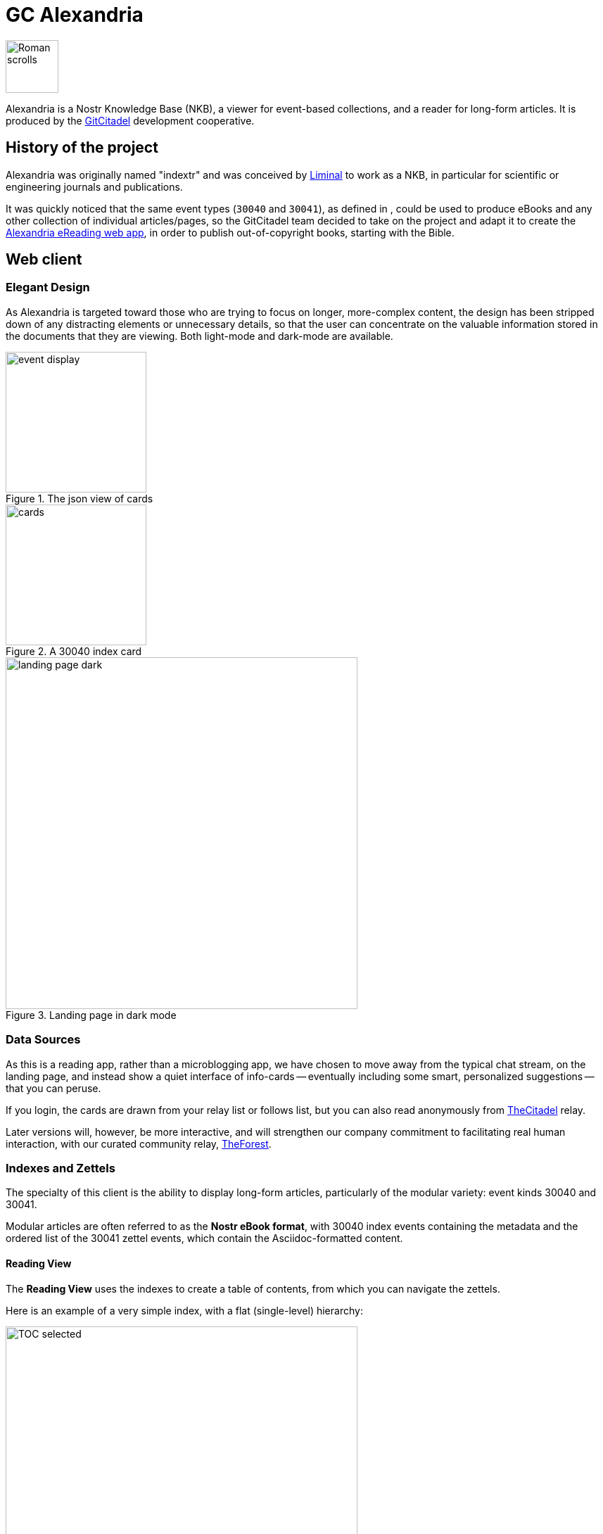 = GC Alexandria

image::https://raw.githubusercontent.com/ShadowySupercode/gitcitadel/master/logos/GC-Alexandria.png[Roman scrolls, 75, float=left]

Alexandria is a Nostr Knowledge Base (NKB), a viewer for event-based collections, and a reader for long-form articles. It is produced by the https://gitworkshop.dev/r/naddr1qq9xw6t5vd5hgctyv4kqzrthwden5te0dehhxtnvdakqyg8ayz8w3j8jsduq492j39hysg7vnhrtl4zzqcugj4m3q62qlkf8cypsgqqqw7vsfd6ccp[GitCitadel] development cooperative.

== History of the project

Alexandria was originally named "indextr" and was conceived by https://njump.me/npub1m3xdppkd0njmrqe2ma8a6ys39zvgp5k8u22mev8xsnqp4nh80srqhqa5sf[Liminal] to work as a NKB, in particular for scientific or engineering journals and publications.

It was quickly noticed that the same event types (`30040` and `30041`), as defined in [[NKBIP-01]], could be used to produce eBooks and any other collection of individual articles/pages, so the GitCitadel team decided to take on the project and adapt it to create the https://habla.news/u/laeserin@gitcitadel.com/1719204947236[Alexandria eReading web app], in order to publish out-of-copyright books, starting with the Bible.

== Web client

=== Elegant Design

As Alexandria is targeted toward those who are trying to focus on longer, more-complex content, the design has been stripped down of any distracting elements or unnecessary details, so that the user can concentrate on the valuable information stored in the documents that they are viewing. Both light-mode and dark-mode are available.

.The json view of cards
image::https://i.nostr.build/KG2D2.png[event display, 200, float=left]

.A 30040 index card
image::https://i.nostr.build/Vwkl0.png[cards, 200, float=left]

.Landing page in dark mode
image::https://i.nostr.build/iQU7hOLyNi0WubuK.png[landing page dark, 500]

=== Data Sources

As this is a reading app, rather than a microblogging app, we have chosen to move away from the typical chat stream, on the landing page, and instead show a quiet interface of info-cards -- eventually including some smart, personalized suggestions -- that you can peruse.

If you login, the cards are drawn from your relay list or follows list, but you can also read anonymously from https://thecitadel.nostr1.com[TheCitadel] relay.

Later versions will, however, be more interactive, and will strengthen our company commitment to facilitating real human interaction, with our curated community relay, https://theforest.nostr1.com[TheForest].

=== Indexes and Zettels

The specialty of this client is the ability to display long-form articles, particularly of the modular variety: event kinds 30040 and 30041.

Modular articles are often referred to as the *Nostr eBook format*, with 30040 index events containing the metadata and the ordered list of the 30041 zettel events, which contain the Asciidoc-formatted content.

==== Reading View

The *Reading View* uses the indexes to create a table of contents, from which you can navigate the zettels.

Here is an example of a very simple index, with a flat (single-level) hierarchy:

.TOC selected
image::https://i.nostr.build/WORBNfPr3hXidneF.png[TOC selected, 500]

.Zettel selected
image::https://i.nostr.build/mEfcvBTarIFRJia6.png[Zettel selected, 500]

Here, you can see how the events are linked together and can then be individually selected:

.30040 event selected
image::https://i.nostr.build/xHNRJ32FqpzyUz2i.png[30040 selected, 500]


After we have released the first version of Alexandria, we will begin working on an ePaper app (with only reading view), for those of you who want to download the material, to read offline, or who simply want to take a break from the glare of glowing screens.

==== Editing and Composition

The *Edit View* is where you can write or paste in Asciidoc text, to have Alexandria import it for you. The app will break it down into zettels, section by section. Sections are denoted by empty lines, so anything that should appear together on one Zettel should be written together, with no double-returns.

.Here is the Aesop's Fables entry, in the Edit View.
image::https://i.nostr.build/jddFZmfuCP2UHRFa.png[editing, 500]

By clicking on the arrow (top-right, in the field), you come to the *Compose View*, where you will be able to edit the sections, individually, or to move them up and down in the index (changing the order that they appear in).

.Here is the Aesop's Fables entry, in the Compose View.
image::https://i.nostr.build/TrVfUvZ7SG8lBz98.png[30041 selected, 500]

.Compose View in dark mode, with "Edit" button selected
image::https://i.nostr.build/NW475IicRY8mKNdn.png[30041 selected, 500]

=== Write articles

Alexandria features an upload facility, for you to transform your well-formatted Asciidoc text to Nostr events and publish them to your preferred relays. 

Our https://thecitadel.nostr1.com relay is set as the default, to ensure that you have at least one relay that is sure to work. Later versions will feature more relay management possibilities.

Make sure to structure the article content like so:

[source,asciidoc]
----

= title (mind the space)

== section1

text that you want displayed as content

== section2

more text

----

If you have more information, available, you can include them in the standard Asciidoc header or in a preamble (that will be saved to a tag in the 30040 and displayed above the sections). Any text below the document header, but before the first section header, will be automatically moved to a preamble.

Example:

==== Aesop Example

.Form for editing the Asciidoc
image::https://i.nostr.build/jddFZmfuCP2UHRFa.png[Edit form, 500]

.Preview of the entered data
image::https://i.nostr.build/TrVfUvZ7SG8lBz98.png[Preview of modular article, 500]

==== Bible Example

This example includes a `title-logo-image` tag, in the header, which doesn't display in the Compose or Reading views, but which is useful for other displays and which shall be included in any exported documents. **We are planning on supporting exporting the documents to PDF, ePUB, and LaTeX**, with Asciidoc as our standard format. We shall also eventually be rendering PlantUML diagrams.

> We wish to aim our product at everyone creative or well-read, including: academics, authors, musicians, philosophers, designers, copywriters, engineers, and homemakers who love Jane Austin. 

We are very pleased with the parsing and publishing possibilities that Asciidoctor offers us, so we will continue to use Asciidoc as our standard markup language. However, simple Markdown (headers, bold, italics, asterisk-style bullet points, etc.) is also parsed by Asciidoctor, so you can often import markdown documents as-is, or only changing image and table markup.

.Form editing example
image::https://i.nostr.build/W2IxOdVaz0liO8RN.png[Bible form, 500]

.Compose example
image::https://i.nostr.build/YaKSaSJHK01IA6Mg.png[Bible compose, 500]

==== Uploading Documents

Until this feature is completed, you can use the upload facility called https://gitworkshop.dev/r/naddr1qqxx2sn0da442arfd35hg7gpz4mhxue69uhhqatjwpkx2un9d3shjtnrdaksyg8ayz8w3j8jsduq492j39hysg7vnhrtl4zzqcugj4m3q62qlkf8cypsgqqqw7vs555whg[eBookUtility].

Do not worry too much about the way that they are formatted, or having precisely perfect tags, as these are replaceable events and can be easily rewritten, after uploading. The most important part, is simply getting your reading material online, with the index and zettel structure spread to the various events.

=== Visualization

We're particularly excited about this upcoming module, where we will be offering a visual map of the events we manage, showing the relationships between the events (including, of course, distance, as per our [[NKBIP-02]] NUD specification). You will be able to explore the dataset through a node graph.

== Project repo

The project repo has been published to Nostr using Ngit and is viewable at https://gitworkshop.dev/r/naddr1qq9yzmr90pskuerjd9sszrthwden5te0dehhxtnvdakqyg8ayz8w3j8jsduq492j39hysg7vnhrtl4zzqcugj4m3q62qlkf8cypsgqqqw7vszahgpn/[GitWorkshop].

=== Software releases

Please see the roadmap, on the [[GitCitadel-Documentation]] page, for more information about expected delivery dates.

For Alexandria features, refer to the https://github.com/ShadowySupercode/gitcitadel/blob/master/plantUML/Alexandria/Alexandria_v1.0_WBS.puml[Work Breakdown Structure]. Here is the left-side of the WBS, as a picture:

image::https://raw.githubusercontent.com/ShadowySupercode/gitcitadel/refs/heads/master/plantUML/Alexandria/Alexandria_v1.png[WBS Alexandria]